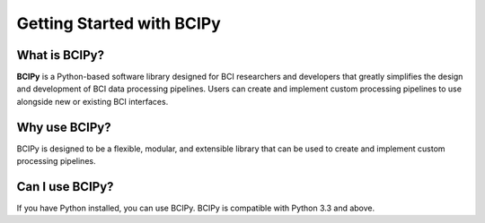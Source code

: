 Getting Started with BCIPy
==========================

What is BCIPy?
--------------

**BCIPy** is a Python-based software library designed for BCI researchers and developers that greatly simplifies the design and development of BCI data processing pipelines. 
Users can create and implement custom processing pipelines to use alongside new or existing BCI interfaces. 

Why use BCIPy?
--------------
BCIPy is designed to be a flexible, modular, and extensible library that can be used to create and implement custom processing pipelines.

Can I use BCIPy?
----------------
If you have Python installed, you can use BCIPy. BCIPy is compatible with Python 3.3 and above.
